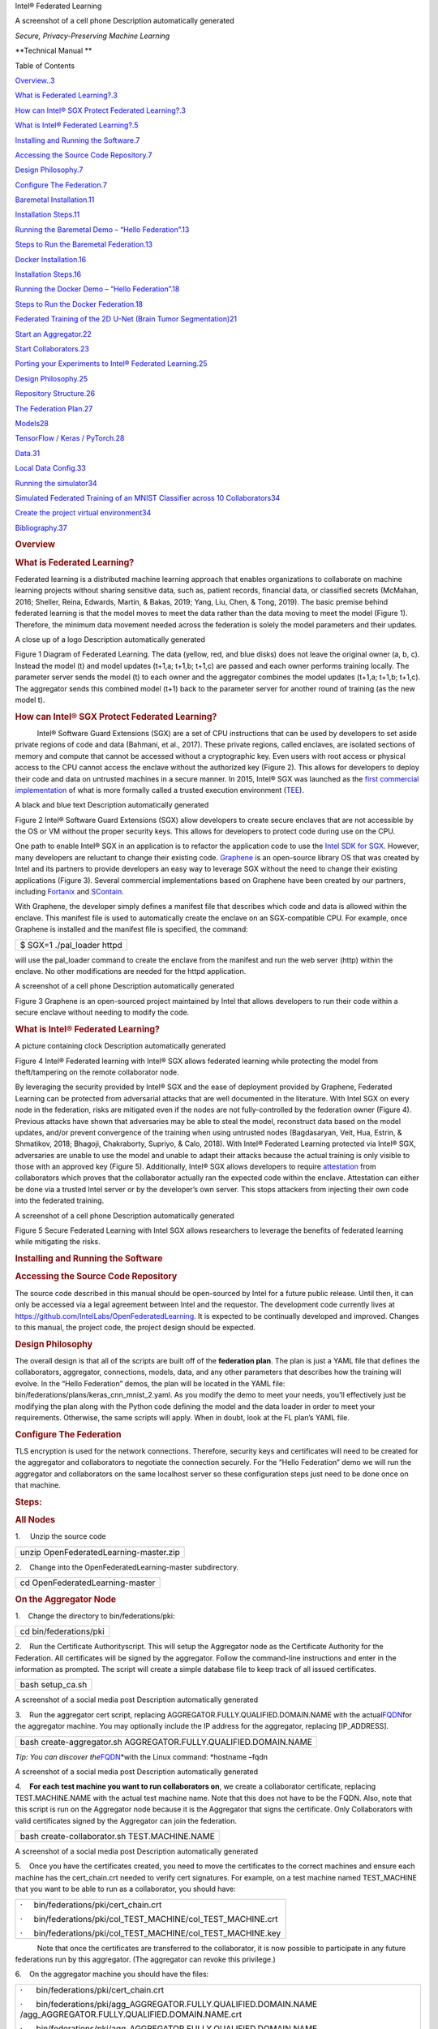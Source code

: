 .. raw:: html

   <div class="WordSection1">

 

Intel® Federated Learning

 

 

A screenshot of a cell phone Description automatically generated

*Secure, Privacy-Preserving Machine Learning*

 

 

 

 

**Technical Manual
**

 

Table of Contents

`Overview..3 <#_Toc43273078>`__

`What is Federated Learning?.3 <#_Toc43273079>`__

`How can Intel® SGX Protect Federated Learning?.3 <#_Toc43273080>`__

`What is Intel® Federated Learning?.5 <#_Toc43273081>`__

`Installing and Running the Software.7 <#_Toc43273082>`__

`Accessing the Source Code Repository.7 <#_Toc43273083>`__

`Design Philosophy.7 <#_Toc43273084>`__

`Configure The Federation.7 <#_Toc43273085>`__

`Baremetal Installation.11 <#_Toc43273086>`__

`Installation Steps.11 <#_Toc43273087>`__

`Running the Baremetal Demo – “Hello Federation”.13 <#_Toc43273088>`__

`Steps to Run the Baremetal Federation.13 <#_Toc43273089>`__

`Docker Installation.16 <#_Toc43273090>`__

`Installation Steps.16 <#_Toc43273091>`__

`Running the Docker Demo – “Hello Federation”.18 <#_Toc43273092>`__

`Steps to Run the Docker Federation.18 <#_Toc43273093>`__

`Federated Training of the 2D U-Net (Brain Tumor
Segmentation)21 <#_Toc43273094>`__

`Start an Aggregator.22 <#_Toc43273095>`__

`Start Collaborators.23 <#_Toc43273096>`__

`Porting your Experiments to Intel® Federated
Learning.25 <#_Toc43273097>`__

`Design Philosophy.25 <#_Toc43273098>`__

`Repository Structure.26 <#_Toc43273099>`__

`The Federation Plan.27 <#_Toc43273100>`__

`Models28 <#_Toc43273101>`__

`TensorFlow / Keras / PyTorch.28 <#_Toc43273102>`__

`Data.31 <#_Toc43273103>`__

`Local Data Config.33 <#_Toc43273104>`__

`Running the simulator34 <#_Toc43273105>`__

`Simulated Federated Training of an MNIST Classifier across 10
Collaborators34 <#_Toc43273106>`__

`Create the project virtual environment34 <#_Toc43273107>`__

`Bibliography.37 <#_Toc43273108>`__

 

.. rubric:: Overview
   :name: overview

 

.. rubric:: What is Federated Learning?
   :name: what-is-federated-learning

 

Federated learning is a distributed machine learning approach that
enables organizations to collaborate on machine learning projects
without sharing sensitive data, such as, patient records, financial
data, or classified secrets (McMahan, 2016; Sheller, Reina, Edwards,
Martin, & Bakas, 2019; Yang, Liu, Chen, & Tong, 2019). The basic premise
behind federated learning is that the model moves to meet the data
rather than the data moving to meet the model (Figure 1). Therefore, the
minimum data movement needed across the federation is solely the model
parameters and their updates.

 

A close up of a logo Description automatically generated

Figure 1 Diagram of Federated Learning. The data (yellow, red, and blue
disks) does not leave the original owner (a, b, c). Instead the model
(t) and model updates (t+1,a; t+1,b; t+1,c) are passed and each owner
performs training locally. The parameter server sends the model (t) to
each owner and the aggregator combines the model updates (t+1,a; t+1,b;
t+1,c). The aggregator sends this combined model (t+1) back to the
parameter server for another round of training (as the new model t).

 

.. rubric:: How can Intel® SGX Protect Federated Learning?
   :name: how-can-intel-sgx-protect-federated-learning

 

           Intel® Software Guard Extensions (SGX) are a set of CPU
instructions that can be used by developers to set aside private regions
of code and data (Bahmani, et al., 2017). These private regions, called
enclaves, are isolated sections of memory and compute that cannot be
accessed without a cryptographic key. Even users with root access or
physical access to the CPU cannot access the enclave without the
authorized key (Figure 2). This allows for developers to deploy their
code and data on untrusted machines in a secure manner. In 2015, Intel®
SGX was launched as the `first commercial
implementation <https://software.intel.com/content/www/us/en/develop/topics/software-guard-extensions/details.html>`__
of what is more formally called a trusted execution environment
(`TEE <https://en.wikipedia.org/wiki/Trusted_execution_environment>`__).

 

A black and blue text Description automatically generated

Figure 2 Intel® Software Guard Extensions (SGX) allow developers to
create secure enclaves that are not accessible by the OS or VM without
the proper security keys. This allows for developers to protect code
during use on the CPU.

 

One path to enable Intel® SGX in an application is to refactor the
application code to use the `Intel SDK for
SGX <https://software.intel.com/content/www/us/en/develop/topics/software-guard-extensions/sdk.html>`__.
However, many developers are reluctant to change their existing code.
`Graphene <https://grapheneproject.io/>`__ is an open-source library OS
that was created by Intel and its partners to provide developers an easy
way to leverage SGX without the need to change their existing
applications (Figure 3). Several commercial implementations based on
Graphene have been created by our partners, including
`Fortanix <https://fortanix.com/>`__ and
`SContain <https://scontain.com/index.html?lang=en>`__.

 

With Graphene, the developer simply defines a manifest file that
describes which code and data is allowed within the enclave. This
manifest file is used to automatically create the enclave on an
SGX-compatible CPU. For example, once Graphene is installed and the
manifest file is specified, the command:

 

+-----------------------------------------------------------------------+
| $ SGX=1 ./pal_loader httpd                                            |
+-----------------------------------------------------------------------+

 

will use the pal_loader command to create the enclave from the manifest
and run the web server (http) within the enclave. No other modifications
are needed for the httpd application.

A screenshot of a cell phone Description automatically generated

Figure 3 Graphene is an open-sourced project maintained by Intel that
allows developers to run their code within a secure enclave without
needing to modify the code.

.. rubric:: What is Intel® Federated Learning?
   :name: what-is-intel-federated-learning

 

A picture containing clock Description automatically generated

Figure 4 Intel® Federated learning with Intel® SGX allows federated
learning while protecting the model from theft/tampering on the remote
collaborator node.

By leveraging the security provided by Intel® SGX and the ease of
deployment provided by Graphene, Federated Learning can be protected
from adversarial attacks that are well documented in the literature.
With Intel SGX on every node in the federation, risks are mitigated even
if the nodes are not fully-controlled by the federation owner (Figure
4). Previous attacks have shown that adversaries may be able to steal
the model, reconstruct data based on the model updates, and/or prevent
convergence of the training when using untrusted nodes (Bagdasaryan,
Veit, Hua, Estrin, & Shmatikov, 2018; Bhagoji, Chakraborty, Supriyo, &
Calo, 2018). With Intel® Federated Learning protected via Intel® SGX,
adversaries are unable to use the model and unable to adapt their
attacks because the actual training is only visible to those with an
approved key (Figure 5). Additionally, Intel® SGX allows developers to
require
`attestation <https://software.intel.com/content/www/us/en/develop/articles/code-sample-intel-software-guard-extensions-remote-attestation-end-to-end-example.html>`__
from collaborators which proves that the collaborator actually ran the
expected code within the enclave. Attestation can either be done via a
trusted Intel server or by the developer’s own server. This stops
attackers from injecting their own code into the federated training.

 

A screenshot of a cell phone Description automatically generated

Figure 5 Secure Federated Learning with Intel SGX allows researchers to
leverage the benefits of federated learning while mitigating the risks.

 

.. rubric:: Installing and Running the Software
   :name: installing-and-running-the-software

 

.. rubric:: Accessing the Source Code Repository
   :name: accessing-the-source-code-repository

.. rubric:: 
   :name: section

 

The source code described in this manual should be open-sourced by Intel
for a future public release. Until then, it can only be accessed via a
legal agreement between Intel and the requestor. The development code
currently lives at https://github.com/IntelLabs/OpenFederatedLearning.
It is expected to be continually developed and improved. Changes to this
manual, the project code, the project design should be expected.

 

.. rubric:: Design Philosophy
   :name: design-philosophy

 

The overall design is that all of the scripts are built off of the
**federation plan**. The plan is just a YAML file that defines the
collaborators, aggregator, connections, models, data, and any other
parameters that describes how the training will evolve. In the “Hello
Federation” demos, the plan will be located in the YAML file:
bin/federations/plans/keras_cnn_mnist_2.yaml. As you modify the demo to
meet your needs, you’ll effectively just be modifying the plan along
with the Python code defining the model and the data loader in order to
meet your requirements. Otherwise, the same scripts will apply. When in
doubt, look at the FL plan’s YAML file.

 

.. rubric:: Configure The Federation
   :name: configure-the-federation

 

TLS encryption is used for the network connections. Therefore, security
keys and certificates will need to be created for the aggregator and
collaborators to negotiate the connection securely. For the “Hello
Federation” demo we will run the aggregator and collaborators on the
same localhost server so these configuration steps just need to be done
once on that machine.

 

.. rubric:: Steps:
   :name: steps

 

.. rubric:: All Nodes
   :name: all-nodes

 

1.     Unzip the source code

 

+-----------------------------------------------------------------------+
| unzip OpenFederatedLearning-master.zip                                |
+-----------------------------------------------------------------------+

 

2.    Change into the OpenFederatedLearning-master subdirectory.

 

+-----------------------------------------------------------------------+
| cd OpenFederatedLearning-master                                       |
+-----------------------------------------------------------------------+

 

.. rubric:: On the Aggregator Node
   :name: on-the-aggregator-node

 

1.    Change the directory to bin/federations/pki:

 

+-----------------------------------------------------------------------+
| cd bin/federations/pki                                                |
+-----------------------------------------------------------------------+

 

2.    Run the Certificate Authorityscript. This will setup the
Aggregator node as the Certificate Authority for the Federation. All
certificates will be signed by the aggregator. Follow the command-line
instructions and enter in the information as prompted. The script will
create a simple database file to keep track of all issued certificates.

 

+-----------------------------------------------------------------------+
| bash setup_ca.sh                                                      |
+-----------------------------------------------------------------------+

 

A screenshot of a social media post Description automatically generated

 

3.    Run the aggregator cert script, replacing
AGGREGATOR.FULLY.QUALIFIED.DOMAIN.NAME with the
actual\ `FQDN <https://en.wikipedia.org/wiki/Fully_qualified_domain_name>`__\ for
the aggregator machine. You may optionally include the IP address for
the aggregator, replacing [IP_ADDRESS].

 

+-----------------------------------------------------------------------+
| bash create-aggregator.sh AGGREGATOR.FULLY.QUALIFIED.DOMAIN.NAME      |
+-----------------------------------------------------------------------+

 

*Tip: You can discover
the*\ `FQDN <https://en.wikipedia.org/wiki/Fully_qualified_domain_name>`__\ *with
the Linux command: *\ hostname –fqdn

 

A screenshot of a social media post Description automatically generated

 

 

4.    \ **For each test machine you want to run collaborators on**\ , we
create a collaborator certificate, replacing TEST.MACHINE.NAME with the
actual test machine name. Note that this does not have to be the FQDN.
Also, note that this script is run on the Aggregator node because it is
the Aggregator that signs the certificate. Only Collaborators with valid
certificates signed by the Aggregator can join the federation.

 

+-----------------------------------------------------------------------+
| bash create-collaborator.sh TEST.MACHINE.NAME                         |
+-----------------------------------------------------------------------+

 

A screenshot of a social media post Description automatically generated

 

5.    Once you have the certificates created, you need to move the
certificates to the correct machines and ensure each machine has the
cert_chain.crt needed to verify cert signatures. For example, on a test
machine named TEST_MACHINE that you want to be able to run as a
collaborator, you should have:

 

+-----------------------------------------------------------------------+
| ·     bin/federations/pki/cert_chain.crt                              |
|                                                                       |
| ·     bin/federations/pki/col_TEST_MACHINE/col_TEST_MACHINE.crt       |
|                                                                       |
| ·     bin/federations/pki/col_TEST_MACHINE/col_TEST_MACHINE.key       |
+-----------------------------------------------------------------------+

 

           Note that once the certificates are transferred to the
collaborator, it is now possible to participate in any future
federations run by this aggregator. (The aggregator can revoke this
privilege.)

 

6.    On the aggregator machine you should have the files:

 

 

+-----------------------------------------------------------------------+
| ·      bin/federations/pki/cert_chain.crt                             |
|                                                                       |
| ·      bin/federations/pki/agg_AGGREGATOR.FULLY.QUALIFIED.DOMAIN.NAME |
| /agg_AGGREGATOR.FULLY.QUALIFIED.DOMAIN.NAME.crt                       |
|                                                                       |
| ·      bin/federations/pki/agg_AGGREGATOR.FULLY.QUALIFIED.DOMAIN.NAME |
| /agg_AGGREGATOR.FULLY.QUALIFIED.DOMAIN.NAME.key                       |
+-----------------------------------------------------------------------+

 

 

.. rubric:: Baremetal Installation
   :name: baremetal-installation

.. rubric:: 
   :name: section-1

 

Intel has tested the installation on Ubuntu 18.04 and Centos 7.6
systems. A Python 3.6 virtual environment
(`venv <https://docs.python.org/3/library/venv.html>`__) is used to
isolate the packages. The basic installation is via the Makefile
included in the root directory of the repository.

 

.. rubric:: Installation Steps
   :name: installation-steps

 

**NOTE: Steps 1-2 may have already been completed.**

 

1.    Unzip the source code

 

+-----------------------------------------------------------------------+
| unzip OpenFederatedLearning-master.zip                                |
+-----------------------------------------------------------------------+

 

2.    Change into the OpenFederatedLearning-master subdirectory.

 

+-----------------------------------------------------------------------+
| cd OpenFederatedLearning-master                                       |
+-----------------------------------------------------------------------+

 

3.    Use a text editor to open the YAML file for the federation plan.

 

+-----------------------------------------------------------------------+
| vi bin/federations/plans/keras_cnn_mnist_2.yaml                       |
+-----------------------------------------------------------------------+

 

This YAML file defines the IP addresses for the
aggregator\ `[EB1] <#_msocom_1>`__\  . It is the main file that controls
all of the execution of the federation. By default, the YAML file is
defining a federation where the aggregator runs on the localhost at port
5050(it us up to the developer to make sure that the port chosen is open
and accessible to all participants). For this demo, we’ll just focus on
running everything on the same server. You’ll need to edit the YAML file
and replace localhost with the aggregator address. Please make sure you
specify the fully-qualified domain name
(`FQDN <https://en.wikipedia.org/wiki/Fully_qualified_domain_name>`__)
address (required for security). For example:

 

A screenshot of a cell phone Description automatically generated

You can discover the FQDN by running the Linux command: hostname --fqdn

 

4.    If pyyaml is not installed, then use pip to install it:

 

+-----------------------------------------------------------------------+
| pip3 install pyyaml                                                   |
+-----------------------------------------------------------------------+

 

5.    Make sure that you followed the steps in **Configure the
Federation**\ and have copied the keys and certificates onto the
federation nodes.

 

6.    Build the virtual environment using the command:

 

+-----------------------------------------------------------------------+
| make install                                                          |
+-----------------------------------------------------------------------+

 

This should create a Python 3 virtual environment with the required
packages (e.g. TensorFlow, PyTorch, nibabel) that are used by the
aggregator and the collaborators. Note that you can add custom Python
packages by editing this section in the Makefile:

 

A screenshot of a cell phone Description automatically generated

 

| Just add your own line. For example, venv/bin/pip3 install my_package
| 

.. rubric:: Running the Baremetal Demo – “Hello Federation”
   :name: running-the-baremetal-demo-hello-federation

 

This is a quick tutorial on how to run a default federation using the
Intel® Federated Learning solution. The default federation will simply
train a TF/Keras CNN model on the MNIST dataset. We’ll define one
aggregator and two collaborator nodes. We’ve tested this tutorial on
both Ubuntu 18.04 and CentOS 7.6 Linux machines with a Python 3.6
virtual environment
(`venv <https://docs.python.org/3/library/venv.html>`__). For
demonstration purposes, we’ll run the aggregator and the 2 collaborators
on the same server; however, we point out in this tutorial how to easily
change the code to run the aggregator and collaborators on separate
nodes.

 

.. rubric:: Steps to Run the Baremetal Federation
   :name: steps-to-run-the-baremetal-federation

 

.. rubric:: On All Nodes
   :name: on-all-nodes

 

1.    Install Python 3.6 and the Python virtual environment. You can
find the instructions on the official `Python
website <https://packaging.python.org/guides/installing-using-pip-and-virtual-environments/#installing-virtualenv>`__.
You may need to log out and back in for the changes to take effect.

 

+-----------------------------------------------------------------------+
| python3 -m pip install --user virtualenv                              |
+-----------------------------------------------------------------------+

 

.. rubric:: On the Aggregator
   :name: on-the-aggregator

 

1.    Follow the Baremetal Installation steps as described previously.

 

2.    It is assumed that the federation may be fine-tuning a previously
trained model. For this reason, the pre-trained weights for the model
will be stored within protobuf files on the aggregator and passed to the
collaborators during initialization. As seen in the YAML file, the
protobuf file with the initial weights is expected to be found in the
file keras_cnn_mnist\_init.pbuf. For this example, however, we’ll just
create an initial set of random model weights and putting it into that
file by running the command:

 

+-----------------------------------------------------------------------+
| ./venv/bin/python3 ./bin/create_initial_weights_file_from_flplan.py   |
| -p keras_cnn_mnist_2.yaml -dc local_data_config.yaml                  |
+-----------------------------------------------------------------------+

 

3.    Now we’re ready to start the aggregator by running the Python
script. Note that we will need to pass in the fully-qualified domain
name (FQDN) for the aggregator node address in order to present the
correct certificate.

 

+-----------------------------------------------------------------------+
| ./venv/bin/python3 ./bin/run_aggregator_from_flplan.py -p             |
| keras_cnn_mnist_2.yaml -ccnAGGREGATOR.FULLY.QUALIFIED.DOMAIN.NAME     |
+-----------------------------------------------------------------------+

 

At this point, the aggregator is running and waiting for the
collaborators to connect. When all of the collaborators connect, the
aggregator starts training. When the last round of training is complete,
the aggregator stores the final weights in the protobuf file that was
specified in the YAML file (in this case keras_cnn_mnist\_latest.pbuf).

 

.. rubric:: On the Collaborator
   :name: on-the-collaborator

 

**NOTE: If the demo is performed using the same node for the aggregator
and the collaborators, then steps 1-5 are already completed. You may
skip directly to step 6.**

 

1.    Unzip the source code

 

+-----------------------------------------------------------------------+
| unzip OpenFederatedLearning-master.zip                                |
+-----------------------------------------------------------------------+

 

2.    Change into the OpenFederatedLearning-master subdirectory.

 

+-----------------------------------------------------------------------+
| cd OpenFederatedLearning-master                                       |
+-----------------------------------------------------------------------+

 

3.    Make sure that you followed the steps in **Configure the
Federation** and have copied the keys and certificates onto the
federation nodes.

::

    

::

   4.     Copy the plan file (keras_cnn_mnist_2.yaml) from the aggregator over to the collaborator to the plan subdirectory (bin/federations/plans)

::

    

5.    Build the virtual environment using the command:

 

+-----------------------------------------------------------------------+
| make install                                                          |
+-----------------------------------------------------------------------+

 

6.    Now run the collaborator col_1using the Python script. Again, you
will need to pass in the fully qualified domain name in order to present
the correct certificate.

 

+-----------------------------------------------------------------------+
| ./venv/bin/python3 ./bin/run_collaborator_from_flplan.py -p           |
| keras_cnn_mnist_2.yaml -col col_1                                     |
| -ccnCOLLABORATOR.FULLY.QUALIFIED.DOMAIN.NAME                          |
+-----------------------------------------------------------------------+

 

7.    Repeat this for each collaborator in the federation. Once all
collaborators have joined, the aggregator will start and you will see
log messages describing the progress of the federated training.

A screenshot of a cell phone Description automatically generated

 

.. rubric:: Docker Installation
   :name: docker-installation

We will show you how to set up Intel\ ® Federated Learning on Docker
using a simple MNIST dataset and a TensorFlow/Keras CNN model as an
example. You will note that this is literally the same code as the
Baremetal Installation, but we are simply wrapping the venv within a
Docker container.

Before we start the tutorial, please make sure you have Docker installed
and configured properly. Here is an easy test to run in order to test
some basic functionality:

+-----------------------------------------------------------------------+
| ::                                                                    |
|                                                                       |
|    $ docker run hello-world                                           |
|                                                                       |
| ::                                                                    |
|                                                                       |
|    Hello from Docker!                                                 |
|                                                                       |
| ::                                                                    |
|                                                                       |
|    This message shows that your installation appears to be working co |
| rrectly.                                                              |
|                                                                       |
| ::                                                                    |
|                                                                       |
|    ...                                                                |
|                                                                       |
| ::                                                                    |
|                                                                       |
|    ...                                                                |
|                                                                       |
| ::                                                                    |
|                                                                       |
|    ...                                                                |
+-----------------------------------------------------------------------+

::

    

.. rubric:: Installation Steps
   :name: installation-steps-1

::

    

::

   NOTE: Steps 1-2 may have already been performed.

::

    

1.    Unzip the source code

 

+-----------------------------------------------------------------------+
| unzip OpenFederatedLearning-master.zip                                |
+-----------------------------------------------------------------------+

 

2.    Change into the OpenFederatedLearning-master subdirectory.

 

+-----------------------------------------------------------------------+
| cd OpenFederatedLearning-master                                       |
+-----------------------------------------------------------------------+

 

3.    Use a text editor to open the YAML file for the federation plan.

 

+-----------------------------------------------------------------------+
| vi bin/federations/plans/keras_cnn_mnist_2.yaml                       |
+-----------------------------------------------------------------------+

 

This YAML file defines the IP addresses for the aggregator and
collaborators. It is the main file that controls all of the execution of
the federation. By default, the YAML file is defining a federation where
the aggregator runs on the localhost at port 5050 and there are two
collaborators(it us up to the developer to make sure that the port
chosen is open and accessible to all participants). For this demo, we’ll
just focus on running everything on the same server. You’ll need to edit
the YAML file and replace localhost with the aggregator address. Please
make sure you specify the fully-qualified domain name
(`FQDN <https://en.wikipedia.org/wiki/Fully_qualified_domain_name>`__)
address (required for security). For example:

 

 

 

A screenshot of a cell phone Description automatically generated

 

You can discover the FQDN by running the Linux command: hostname –fqdn

 

4.    If pyyaml is not installed, then use pip to install it:

 

+-----------------------------------------------------------------------+
| pip3 install pyyaml                                                   |
+-----------------------------------------------------------------------+

 

5.    Make sure that you followed the steps in **Configure the
Federation** and have copied the keys and certificates onto the
federation nodes.

 

6.    Build the Docker containers using the command:

 

+-----------------------------------------------------------------------+
| make build_containers model_name=keras_cnn                            |
+-----------------------------------------------------------------------+

 

           This should create the Docker containers that are used by the
aggregator and the collaborators.

+-----------------------------------------------------------------------+
| Successfully tagged tfl_agg_keras_cnn_bduser:0.1                      |
|                                                                       |
| Successfully tagged tfl_col_cpu_keras_cnn_bduser:0.1                  |
+-----------------------------------------------------------------------+

 

 

.. rubric:: Running the Docker Demo – “Hello Federation”
   :name: running-the-docker-demo-hello-federation

 

This is a quick tutorial on how to run a default federation using the
Intel® Federated Learning solution. The default federation will simply
train a TF/Keras CNN model on the MNIST dataset. We’ll define one
aggregator and two collaborator nodes. All 3 nodes will use Docker to
run their code. We’ve tested this tutorial on Ubuntu 18.04 and CentOS
7.6 Linux machines with Docker 18.06.1 and Python 3.6. For demonstration
purposes, we’ll run the aggregator and the 2 collaborators on the same
server; however, we point out in this tutorial how to easily change the
code to run the aggregator and collaborators on separate nodes.

 

.. rubric:: Steps to Run the Docker Federation
   :name: steps-to-run-the-docker-federation

 

.. rubric:: On the Aggregator
   :name: on-the-aggregator-1

 

1.    Follow the Docker Installation steps as described previously.

2.    Run the Docker container for the aggregator:

 

+-----------------------------------------------------------------------+
| ::                                                                    |
|                                                                       |
|    make run_agg_container model_name=keras_cnn                        |
+-----------------------------------------------------------------------+

 

When the Docker container for the aggregator begins you’ll see the
prompt above. This means you are within the running Docker container.
You can always exit back to the original Linux shell by typing \`exit\`.

 

3.    It is assumed that the federation may be fine-tuning a previously
trained model. For this reason, the pre-trained weights for the model
will be stored within protobuf files on the aggregator and passed to the
collaborators during initialization. As seen in the YAML file, the
protobuf file with the initial weights is expected to be found in the
file keras_cnn_mnist\_init.pbuf. For this example, however, we’ll just
create an initial set of random model weights and putting it into that
file by running the command:

 

+-----------------------------------------------------------------------+
| ./create_initial_weights_file_from_flplan.py -p                       |
| keras_cnn_mnist_2.yaml -dc docker_data_config.yaml                    |
+-----------------------------------------------------------------------+

 

4.    Now we’re ready to start the aggregator by running the Python
script:

 

+-----------------------------------------------------------------------+
| python3 run_aggregator_from_flplan.py -p keras_cnn_mnist_2.yaml -ccn  |
| AGGREGATOR.FULLY.QUALIFIED.DOMAIN.NAME                                |
+-----------------------------------------------------------------------+

 

Notice we have to pass the fully qualified domain name (FQDN) so that
the correct certificate can be presented. At this point, the aggregator
is running and waiting for the collaborators to connect. When all of the
collaborators connect, the aggregator starts training. When the last
round of training is complete, the aggregator stores the final weights
in the protobuf file that was specified in the YAML file (in this case
keras_cnn_mnist\_latest.pbuf).

 

.. rubric:: On the Collaborators
   :name: on-the-collaborators

 

**NOTE: If the demo is performed using the same node for the aggregator
and the collaborators, then steps 1-5 are already completed. You may
skip directly to step 6.**

 

1.    Unzip the source code

 

+-----------------------------------------------------------------------+
| unzip OpenFederatedLearning-master.zip                                |
+-----------------------------------------------------------------------+

 

2.    Change into the OpenFederatedLearning-master subdirectory.

 

+-----------------------------------------------------------------------+
| cd OpenFederatedLearning-master                                       |
+-----------------------------------------------------------------------+

 

3.    Make sure that you followed the steps in **Configure the
Federation** and have copied the keys and certificates onto the
federation nodes.

::

    

::

   4.     Copy the plan file (keras_cnn_mnist_2.yaml) from the aggregator over to the collaborator to the plan subdirectory (bin/federations/plans)

::

    

::

   5.     Either transfer the Docker image over from the aggregator or build the Docker container using the command:

 

+-----------------------------------------------------------------------+
| make build_containers model_name=keras_cnn                            |
+-----------------------------------------------------------------------+

 

6.    Now run the Docker on the collaborator. For collaborator #1, run
this command:

::

    

+-----------------------------------------------------------------------+
| ::                                                                    |
|                                                                       |
|    make run_col_container model_name=keras_cnn col_name=col_1         |
+-----------------------------------------------------------------------+

 

7.    Now run the collaborator Python script to start the collaborator.
Notice that you’ll need to specify the fully qualified domain name
(FQDN) for the collaborator node to present the correct certificate.

 

+-----------------------------------------------------------------------+
| ::                                                                    |
|                                                                       |
|    python3 run_collaborator_from_flplan.py -p keras_cnn_mnist_2.yaml  |
| -col col_1 -dc docker_data_config.yaml -ccn COLLABORATOR.FULLY.QUALIF |
| IED.DOMAIN.NAME                                                       |
+-----------------------------------------------------------------------+

 

8.    Repeat this for each collaborator in the federation. Once all
collaborators have joined, the aggregator will start and you will see
log messages describing the progress of the federated training.

 

 

.. rubric:: Federated Training of the 2D U-Net (Brain Tumor
   Segmentation)
   :name: federated-training-of-the-2d-u-net-brain-tumor-segmentation

This tutorial assumes that you've run the previous MNIST demos. We’ll
provide fewer details about the installation and highlight the specific
differences needed for training a 2D U-Net. We also assume that you’ve
downloaded the Brain Tumor Segmentation
(\ `BraTS <http://braintumorsegmentation.org/>`__\ ) dataset and have
the data accessible to the training nodes.

1.    In the “Hello Federation” demo the MNIST data was downloaded
during runtime from an online repository. However, in this example we
are allocating data directly. To make this work, we create a <Brats
Symlinks Dir>, which is has directories of symlinks to the data for each
institution number. Setting this up is out-of-scope for this code at the
moment, so we leave this to the reader. In the end, our directory looks
like below. Note that "0-9" allows us to do data-sharing training (i.e.
as if the data were centrally-pooled rather than federated at different
collaborator sites).

+-----------------------------------------------------------------------+
| ::                                                                    |
|                                                                       |
|    $ ll <Brats Symlinks Dir>                                          |
|                                                                       |
| ::                                                                    |
|                                                                       |
|                                                                       |
|                                                                       |
| ::                                                                    |
|                                                                       |
|    ...                                                                |
|                                                                       |
| ::                                                                    |
|                                                                       |
|      drwxr-xr-x  90 <user> <group> 4.0K Nov 25 22:14 0                |
|                                                                       |
| ::                                                                    |
|                                                                       |
|      drwxr-xr-x 212 <user> <group>  12K Nov  2 16:38 0-9              |
|                                                                       |
| ::                                                                    |
|                                                                       |
|      drwxr-xr-x  24 <user> <group> 4.0K Nov 25 22:14 1                |
|                                                                       |
| ::                                                                    |
|                                                                       |
|      drwxr-xr-x  36 <user> <group> 4.0K Nov 25 22:14 2                |
|                                                                       |
| ::                                                                    |
|                                                                       |
|      drwxr-xr-x  14 <user> <group> 4.0K Nov 25 22:14 3                |
|                                                                       |
| ::                                                                    |
|                                                                       |
|      drwxr-xr-x  10 <user> <group> 4.0K Nov 25 22:14 4                |
|                                                                       |
| ::                                                                    |
|                                                                       |
|      drwxr-xr-x   6 <user> <group> 4.0K Nov 25 22:14 5                |
|                                                                       |
| ::                                                                    |
|                                                                       |
|      drwxr-xr-x  10 <user> <group> 4.0K Nov 25 22:14 6                |
|                                                                       |
| ::                                                                    |
|                                                                       |
|      drwxr-xr-x  16 <user> <group> 4.0K Nov 25 22:14 7                |
|                                                                       |
| ::                                                                    |
|                                                                       |
|      drwxr-xr-x  17 <user> <group> 4.0K Nov 25 22:14 8                |
|                                                                       |
| ::                                                                    |
|                                                                       |
|      drwxr-xr-x   7 <user> <group> 4.0K Nov 25 22:14 9                |
|                                                                       |
| ::                                                                    |
|                                                                       |
|    ...                                                                |
+-----------------------------------------------------------------------+

2.    For this demo, we’ll again consider only 2 collaborators.Recall
that the design philosophy states that everything gets specified in the
federation plan. For the BraTS demo, the FL plan is called
bin/federations/plans/brats17_insts2_3.yaml. Edit that to file specify
the correct addresses for your machines.

+-----------------------------------------------------------------------+
| ::                                                                    |
|                                                                       |
|    $ vi bin/federations/plans/tf_2dunet_brats_insts2_3.yaml           |
+-----------------------------------------------------------------------+

Find thekeys for the address ("agg_addr") and port ("agg_port") and
replace them with your values.

+-----------------------------------------------------------------------+
| ::                                                                    |
|                                                                       |
|    federation:                                                        |
|                                                                       |
| ::                                                                    |
|                                                                       |
|      fed_id: &fed_id 'fed_0'                                          |
|                                                                       |
| ::                                                                    |
|                                                                       |
|      opt_treatment: &opt_treatment 'AGG'                              |
|                                                                       |
| ::                                                                    |
|                                                                       |
|      polling_interval: &polling_interval 4                            |
|                                                                       |
| ::                                                                    |
|                                                                       |
|      rounds_to_train: &rounds_to_train 50                             |
|                                                                       |
| ::                                                                    |
|                                                                       |
|      agg_id: &agg_id 'agg_0'                                          |
|                                                                       |
| ::                                                                    |
|                                                                       |
|      agg_addr: &agg_addr "agg.domain.com"   # CHANGE THIS STRING      |
|                                                                       |
| ::                                                                    |
|                                                                       |
|      agg_port: &agg_port <some_port>        # CHANGE THIS INT         |
+-----------------------------------------------------------------------+

::

    

3.    Edit the docker data config file to refer to the correct username
(the name of the account you are using.
Openbin/federations/docker_data_config.yamland replace the username with
your username.

+-----------------------------------------------------------------------+
| ::                                                                    |
|                                                                       |
|    $ vi bin/federations/docker_data_config.yaml                       |
|                                                                       |
| collaborators:                                                        |
|                                                                       |
| col_one_big:                                                          |
|                                                                       |
| brats: &brats_data_path '/home/<USERNAME>/tfl/datasets/brats' #       |
| replace with your username                                            |
|                                                                       |
| col_0:                                                                |
|                                                                       |
| brats:\ `\* <#id5>`__\ brats_data_path mnist_shard: 0                 |
|                                                                       |
| col_1:                                                                |
|                                                                       |
| brats:\ `\* <#id7>`__\ brats_data_path mnist_shard: 1                 |
|                                                                       |
| ...                                                                   |
+-----------------------------------------------------------------------+

 

.. rubric:: Start an Aggregator
   :name: start-an-aggregator

1.    Build the docker images "tfl_agg_<model_name>_<username>:0.1" and
"tfl_col_<model_name>_<username>:0.1" using project folder Makefile
targets. This uses the project folder "Dockerfile". We only build them
once, unless we changeDockerfile. We pass along the proxy configuration
from the host machine to the docker container, so that your container
would be able to access the Internet from typical corporate networks. We
also create a container user with the same UID so that it is easier to
access the mapped local volume from the docker container. Note that we
include the username to avoid development-time collisions on shared
development servers. We build the collaborator Docker image upon the
aggregator image, adding necessary dependencies such as the mainstream
deep learning frameworks. You may
modify./models/<model_name>/Dockerfileto install the needed packages.

+-----------------------------------------------------------------------+
| ::                                                                    |
|                                                                       |
|    $ make build_containers model_name=tf_2dunet                       |
+-----------------------------------------------------------------------+

2.    Run the aggregator container (entering a bash shell inside the
container), again using the Makefile. Note that we map the local
volumes./bin/federationsto the container.

+-----------------------------------------------------------------------+
| ::                                                                    |
|                                                                       |
|    $ make run_agg_container model_name=tf_2dunet dataset=brats        |
+-----------------------------------------------------------------------+

 

 

3.    In the aggregator container shell, build the initial weights files
providing the global model initialization that will be sent from the
aggregator out to all collaborators.

+-----------------------------------------------------------------------+
| ::                                                                    |
|                                                                       |
|    $ ./create_initial_weights_file_from_flplan.py -p tf_2dunet_brats_ |
| insts2_3.yaml -dc docker_data_config.yaml                             |
+-----------------------------------------------------------------------+

4.    In the aggregator container shell, run the aggregator, using a
shell script provided in the project.

+-----------------------------------------------------------------------+
| ::                                                                    |
|                                                                       |
|    $ ./run_brats_aggregator.sh                                        |
|                                                                       |
| ::                                                                    |
|                                                                       |
|    Loaded logging configuration: logging.yaml                         |
|                                                                       |
| ::                                                                    |
|                                                                       |
|    2020-01-15 23:17:18,143 - tfedlrn.aggregator.aggregatorgrpcserver  |
| - DEBUG - Starting aggregator.                                        |
+-----------------------------------------------------------------------+

::

    

::

    

.. rubric:: Start Collaborators
   :name: start-collaborators

Note: the collaborator machines can be the same as the aggregator
machine.

1. (**On each collaborator machine**) Enter the project folder and build
   the containers as above.

+-----------------------------------------------------------------------+
| ::                                                                    |
|                                                                       |
|    $ make build_containers model_name=tf_2dunet                       |
+-----------------------------------------------------------------------+

::

    

2.    (On the first collaborator machine) Run the first collaborator
container. Note we are using collaborators 2 and 3.

+-----------------------------------------------------------------------+
| ::                                                                    |
|                                                                       |
|    $ make run_col_container model_name=tf_2dunet dataset=brats col_na |
| me=2                                                                  |
+-----------------------------------------------------------------------+

::

    

3.    In this first collaborator shell, run the collaborator using the
provided shell script.

+-----------------------------------------------------------------------+
| ::                                                                    |
|                                                                       |
|    $ ./run_brats_collaborator.sh 2                                    |
+-----------------------------------------------------------------------+

::

    

4.    (On the second collaborator machine, which could be a second
terminal on the first machine) Run the second collaborator container
(entering a bash shell inside the container).

+-----------------------------------------------------------------------+
| ::                                                                    |
|                                                                       |
|    $ make run_col_container model_name=tf_2dunet dataset=brats col_na |
| me=col_3                                                              |
|                                                                       |
| ::                                                                    |
|                                                                       |
|    docker run \                                                       |
|                                                                       |
| ::                                                                    |
|                                                                       |
|    ...                                                                |
|                                                                       |
| ::                                                                    |
|                                                                       |
|    bash                                                               |
+-----------------------------------------------------------------------+

::

    

5.    In the second collaborator container shell, run the second
collaborator.

+-----------------------------------------------------------------------+
| ::                                                                    |
|                                                                       |
|    $ ./run_brats_collaborator.sh 3                                    |
|                                                                       |
| ::                                                                    |
|                                                                       |
|                                                                       |
|                                                                       |
| ::                                                                    |
|                                                                       |
|    ...                                                                |
|                                                                       |
| ::                                                                    |
|                                                                       |
|    ...                                                                |
|                                                                       |
| ::                                                                    |
|                                                                       |
|    ...                                                                |
|                                                                       |
| ::                                                                    |
|                                                                       |
|                                                                       |
+-----------------------------------------------------------------------+

 

 

.. rubric:: Porting your Experiments to Intel® Federated Learning
   :name: porting-your-experiments-to-intel-federated-learning

 

.. rubric:: Design Philosophy
   :name: design-philosophy-1

 

Intel® Federated Learning is completely agnostic to deep learning
frameworks. The code works equally-well with TensorFlow, PyTorch, or
other frameworks because the code only actually passes the model and
optimizerweight values around the network. The graph and framework code
is never passed.

A close up of a device Description automatically generated

Figure 5 The code remains framework agnostic because it only passes
protobufs across the federation.

 

To accomplish this, we’ll define methodsforeach model’s Python class, to
define how to take the weights from the computational graph and
convertthe set of weights into anumpy array valued dictionary(and
vise-versa).As we demonstrate in our example model code,these methods
can be inherited from framework specific model classesto avoid
duplicationfor each model utilizing the same ML framework.The
collaborator object classes in our code(who have the model class as an
attribute)take care of further converting these arrays toa generic,
protobuf object (and vice versa, Figure 5). Once these methods of
themodel classes are defined, the collaborators know how to take their
framework-specific model, convert the weights to the generic protobuf,
transfer the protobuf to the aggregator, receive the consensus protobuf
results back from the aggregator, and finally load new weights into the
local model. Figure 6 shows howthe existingKeras model class examplecode
takesa dictionary ofnumpyweights (tensor_dict) and writesthe weights
into themodelcompute graph. The tensor_dict containsthe names and values
of the model and optimizerweights. The methods set_tensor_dict and
get_tensor_dict are used to pass tensors to and from the model’s compute
graph. These methods have been pre-defined for TensorFlow, Keras, and
PyTorch. Support for new frameworks can be created similarly, and
theIntel® Federated Learning code enables conversion of these
dictionaries to and from protobuf independent of framework. The
Federation Plan’s YAML file defines the protobuf filenames for the
initial, latest, and best models (e.g. keras_cnn_mnist\_best.pbuf).

 

A screenshot of a social media post Description automatically generated

Figure 6 Method defined to write the values of a dictionary of model and
optimizer weights into the compute graph of a Keras model.. Similar
methodsexist for TensorFlow and PyTorch. An analogous method exists to
read the weights off of the graph and createthe tensor_dict of weight
names to numpy array values.

.. rubric:: Repository Structure
   :name: repository-structure

 

|Text Box: Figure 7 Intel® Federated Learning repository
structure.|\ |Text Box: ── bin │ ├── federations │ │ ├── plans │ │ └──
weights ├── data │ ├── dummy │ ├── pytorch │ └── tensorflow ├── docs ├──
models │ ├── dummy │ ├── pytorch │ │ ├── pt_2dunet │ │ ├── pt_cnn │ │
└── pt_resnet │ └── tensorflow │ ├── keras_cnn │ ├── keras_resnet │ └──
tf_2dunet ├── tests └── tfedlrn|\ Figure 7 shows that the Intel®
Federated Learning code repository is divided into 4 major sections:
bin,data,models,andtfedlrn. 

 

The tfedlrn subdirectory contains the code that orchestrates the
aggregator and collaborator nodes. It is not anticipated that the
developer will need to modify this code unless the aggregation algorithm
or communication protocols need to be modified.

 

In the previous “Hello Federation” demos, we showed how the plans and
weights files contained within the bin/federations subdirectory were
used to describe the federation architecture. Specifically, the
federation plan is a YAML file located in the bin/federations/plans
subdirectory.

 

 

 

 

 

 

.. rubric:: The Federation Plan
   :name: the-federation-plan

|Text Box: Figure 8 The YAML file of an example Federation
Plan.|\ |image3|

Figure 8 shows the Federation Plan from the “Hello Federation” demo. The
first section of the YAML file (federation, line 37) defines the
federation label (line 38), number of training rounds (line 41), the
aggregator’s fully defined domain name
(`FQDN <https://en.wikipedia.org/wiki/Fully_qualified_domain_name>`__)
address and port (lines 43-44). As noted in the documentation for these
demos, this FQDN should exactly match the security certificate (cf.
section **Configuring the Federation**). Beginning on line 45, the
collaborator names should be specified. Note that like the federation
and aggregator names (lines 38 and 42), these may be any label chosen by
the developer. Lines 48-50 define the filenames for the initial, latest,
and best model protobuf files. Finally, beginning at line 57, the
developer can describe the network addresses of the approved
collaboratorsfor testing on this specific federation (aka the
whitelist). Note that these addresses must exactly match the common name
provided in thesecurity certificates that were generated forthese
collaborators (cf. section **Configuring the Federation**). By
specifically whitelisting collaborators, the Federation can include
collaborators within some federations, but easily exclude them from
other federations. This granularity of access is important for securing
access to the
federation.\ `[EB2] <#_msocom_2>`__\ \  \ `[RGA3] <#_msocom_3>`__\ \ \  
Lines 64-65 provide switches to disable secure connections and client
authentication. These should only be changed when debugging network
connections (and only then with extreme caution as they eliminate any
security in the networking).

 

|Text Box: Figure 9 The Model and Data class sections of the FL
Plan.|\ |A close up of text on a black background Description
automatically generated|\ The remaining two subdirectories—models and
data—are the most important parts of the repository to the individual
developer. These two subdirectories contain the Python scripts that
define the modeland datapre-processing/loading (in whatever deep
learning framework is desired). The Federation Plan (Figure 9) has
sections to define which specific Python Model and Data classto use for
thefederation. Note that a subset ofuser-defined classparameters (e.g.
nb_collaborators, batch_size) may be defined here and will be passed to
the class constructors at runtime (in addition to other parameters- for
example the data_paththat is brought in from the local data config)via
\**kwargs parameters in the class initializer.

 

.. rubric:: Models
   :name: models

 

           Because the code is agnostic to the framework, the developer
needs to define what to do when the federation starts training. At the
collaborator nodes, the training is expected to be using a deep learning
framework to train
locally.\ `[EB4] <#_msocom_4>`__\ \  \ `[RGA5] <#_msocom_5>`__\ \ \  The
FLModel class defines the interface between the modelobject and the rest
of the code via thecollaborator object(Figure 10). This parent class is
ultimately inherited by all models.

 

A screenshot of a cell phone Description automatically generated

Figure 10 The pre-defined class FLModel.

           Figure 11 shows an example DummyModel class that inherits the
FLModel parent. This class simply waits for a random number of seconds
when the train\_batches method is called and then returns a random value
for the loss metric. Similar code is used for the validate method. This
Dummy class is useful for sanity-checking the FL pipeline without having
to define a model or dataset.

 

Figure 11 A Dummy Model class. This inherits the FLModel class, but the
train\_batches method simply waits a random number of seconds and then
returns a random loss value.

.. rubric:: TensorFlow / Keras / PyTorch
   :name: tensorflow-keras-pytorch

 

           There are pre-defined model classes for TensorFlow, Keras,
and PyTorch in the repository under the models subdirectory. Note that
commonly-used, framework-specific methods, such as,
train_batches,validate,get_tensor_dict,
set\_tensor_dict,reset_opt_vars,andinitialize_globals methods are
already definedin framework dependent base classes(or examples
provided)forallofthese frameworks. The only attributes that remainto be
developedwhen inheriting from theseclasses arethose providing specific
model architecture(self.model) andthe data objectforservingup batchesfor
trainingand validation.

For example, Figure 12 shows the class that should be inherited by all
models using the Keras DL framework. The developer onlyneeds toinherit
fromKerasFLModel, andoverride theself.model attribute, replacing with a
specifickeras.Modelobject that defines their specific model
topology(line 21).

 

 

Figure 12 The base class for all Keras Models. New Keras models can be
created by inheriting the KerasFLModel class and overriding the
self.model instantiation with the custom Keras model.

In most cases, all other framework-specific methods should be correctly
defined. For example, Figure 13 demonstrates that the train\_batches
method for Keras simply calls the Keras fit method for a single epoch
and returns the loss value as a float.

 

Figure 13 The pre-defined train_epoch method for Keras models.

 

           The FL Plan defines where to find the model-specific code for
the federation. In Figure 9, the FL plan specifies that the model
definition exists in the subdirectory models/tensorflow/keras_cnn and
the class name is KerasCNN. Additional parameters to the Model class are
passed at runtime via the \**kwargsparameter. Figure 14 shows the code
for the custom KerasCNN Model class. This class inherits the parent
class KerasFLModel(line 13) and defines theself.modelobject using the
custom code in the methodbuild_model(line 20). Other than the initial
model definition, all other methods are pre-defined by the parent class.
Similar Keras models can be created by inheriting theKerasFLModelclass
and defining the model topology using the Keras Model API.

.. rubric:: 
   :name: section-2

 

A screenshot of a cell phone Description automatically generated

Figure 14 A user-defined Keras model. Note that the only change the
developer needs to make is to define the Keras model. All other methods
are pre-defined and inherited from the KerasFLModel parent class.

.. rubric:: 
   :name: section-3

 

           Similar templates and demos exist for PyTorch and generic
(i.e. non-Keras API) TensorFlow code. Figure 15 shows the pre-defined
code for the PyTorch train\_batches method. For these frameworks, some
customization of the train_epoch method may be needed because PyTorch
(and generic TensorFlow) are not as rigidly templated as the Keras API.
Nevertheless, all FLModel methods assume that train_epoch will perform
one epochs of training and return the value of the loss for the model.

 

 

Figure 15 A PyTorch method for train\_batches from the pt_cnn.py custom
model class.

 

.. rubric:: Data
   :name: data

 

|Text Box: Figure 16 The FLData class.|\ |A screen shot of a computer
Description automatically generated|\ The Data subdirectory defines the
Python classes for loading the data and serving it to the model (Figure
16). The primary methods for this class are get_train_loader and
get_val_loader. These Python methods should be modified by the developer
to define data loaderobjects that can be used as iterators to serve up
batches of data to the model for training and validation.

 

           Figure 9 shows the Data definitions within the FL Plan for
the “Hello Federation” demo. The **Data** object within the YAML file
defines the path to the Python class code (*code.path*), the class name
to use for the data loader (*class_name*), and some user-defined
parameters such as the number of collaborators (*nb_collaborators*) and
batch size (*batch_size*). Number of collaborators is used in this case
sincetheMNIST datasetis downloadedandsharded (partitioned)according to
how many collaborators there are. The specific shard number to be used
for each collaborator is looked up(using the collaborator name)in the
localdata config and passedto the data object constructorat runtime.

 

A screenshot of a cell phone Description automatically generated

Figure 17 The custom Data class used for the "Hello Federation" demo.

           Figure 17 shows the custom data loader defined by the Data
class for the “Hello Federation” demo. It simply loads the particular
partition of MNIST,and splits it into a training and validation set
topopulatethe in-memory variables self.X_train, self.y_train,
self.X_val, and self.y_val. Out-of-memory data loaders (e.g.
`tf.data <https://www.tensorflow.org/guide/data>`__,
`torch.utils.data <https://pytorch.org/docs/stable/data.html>`__) may be
used but are not currently implemented in the code and are out of the
scope for this manual. Nevertheless, any Python method that returns
NumPyarrayproducing data loaders is allowed.

 

| `[EB6] <#_msocom_6>`__\ \  \ `[RGA7] <#_msocom_7>`__\ \ \  
| 

.. rubric:: Local Data Config
   :name: local-data-config

 

Like the model code, thecode for thedata objectmay be shared among many
collaborators in a federation.Wethereforeallowthedata file locationsto
be independent of the data object code, instead passing this
informationto the data object constructor at runtime. In order to do
this,we utilize a local data configuration file. ThisYAMLfile(see Figure
18 for an example)is located in the bin/federations directory, andis
used byexecutables tolook up the data path(or other relevant
information)for a particular collaboratorand data type. At present there
is only one top level key, “collaborators”, for this file.In deployment
we expect that possibly each collaborator will only have their own
collaborator name populatedin their file, but for experimentation we
have many(simulated)collaborators listed.For each collaborator name
listed under this key, there are multiple dataset names as keys, the
value for whichisa datapath (or other information)to be usedfor that
dataset.Forlarge unpartitionedpublic datasets used for experimentation,
itmay make sense to hard code the locationof the datain the data
object,in which case the value under a specific data name can be used
tocommunicate the shard number being used for that collaborator. This is
what we do for MNIST and CIFAR10 in our example code.

 

Figure 18 The local data configuration YAML file containing information
needed when looking up data for a particular collaborator.

 

.. rubric:: Running the simulator
   :name: running-the-simulator

The Federated Learning simulator allows data scientists to test models
and federation plans without having to run them across the network. In
the simulator, the aggregator and all of the collaborators are located
on the same node. This allows for basic experiments with respect to the
learning rate, number of rounds, model topology, and other
hyperparameters before deloying the full federated learning plan.

Note that much of the code used for simulation (ex. collaborator and
aggregator objects) is the same as for the multiprocess solution with
gRPC. Since the collaborator calls aggregator object methods via the
gRPC channel object, simulation is performed by simply replacing the
channel object provided to each collaborator with the aggregator object.

A picture containing screenshot Description automatically generated

.. rubric:: 
   :name: section-4

 

.. rubric:: Simulated Federated Training of an MNIST Classifier across
   10 Collaborators
   :name: simulated-federated-training-of-an-mnist-classifier-across-10-collaborators

 

The plan we will use for this tutorial iskeras_cnn_mnist_10.yaml.

 

.. rubric:: Create the project virtual environment
   :name: create-the-project-virtual-environment

 

::

   NOTE: Steps 1-2 may have already been performed.

1. To prepare, make sure you have python 3.6 (or higher) with virtualenv
   installed.

::

    

2.    Unzip the source code

 

+-----------------------------------------------------------------------+
| unzip OpenFederatedLearning-master.zip                                |
+-----------------------------------------------------------------------+

 

3.    Change into the OpenFederatedLearning-master subdirectory.

 

+-----------------------------------------------------------------------+
| cd OpenFederatedLearning-master                                       |
+-----------------------------------------------------------------------+

4.    Create the virtual environment, and change to the bin directory.

+-----------------------------------------------------------------------+
| ::                                                                    |
|                                                                       |
|    $ make clean                                                       |
|                                                                       |
| ::                                                                    |
|                                                                       |
|    $ make install                                                     |
|                                                                       |
| ::                                                                    |
|                                                                       |
|    $ cd bin                                                           |
+-----------------------------------------------------------------------+

::

    

5.    Create the initial weights file for the model to be trained.

+-----------------------------------------------------------------------+
| ::                                                                    |
|                                                                       |
|    $ ../venv/bin/python create_initial_weights_file_from_flplan.py -p |
|  keras_cnn_mnist_10.yaml                                              |
+-----------------------------------------------------------------------+

::

    

4. Start the simulation.

+-----------------------------------------------------------------------+
| ::                                                                    |
|                                                                       |
|    $ ../venv/bin/python run_simulation_from_flplan.py -p keras_cnn_mn |
| ist_10.yaml                                                           |
+-----------------------------------------------------------------------+

::

    

5. You'll find the output from the aggregator in
   bin/logs/aggregator.log. Grep this file to see results (one example
   below). You can check the progress as the simulation runs, if
   desired.

+-----------------------------------------------------------------------+
| ::                                                                    |
|                                                                       |
|    $ grep -A 2 "round results" logs/aggregator.log                    |
|                                                                       |
| ::                                                                    |
|                                                                       |
|      2020-03-30 13:45:33,404 - tfedlrn.aggregator.aggregator - INFO - |
|  round results for model id/version KerasCNN/1                        |
|                                                                       |
| ::                                                                    |
|                                                                       |
|      2020-03-30 13:45:33,404 - tfedlrn.aggregator.aggregator - INFO - |
|         validation: 0.4465000107884407                                |
|                                                                       |
| ::                                                                    |
|                                                                       |
|      2020-03-30 13:45:33,404 - tfedlrn.aggregator.aggregator - INFO - |
|         loss: 1.0632034242153168                                      |
|                                                                       |
| ::                                                                    |
|                                                                       |
|      --                                                               |
|                                                                       |
| ::                                                                    |
|                                                                       |
|      2020-03-30 13:45:35,127 - tfedlrn.aggregator.aggregator - INFO - |
|  round results for model id/version KerasCNN/2                        |
|                                                                       |
| ::                                                                    |
|                                                                       |
|      2020-03-30 13:45:35,127 - tfedlrn.aggregator.aggregator - INFO - |
|         validation: 0.8630000054836273                                |
|                                                                       |
| ::                                                                    |
|                                                                       |
|      2020-03-30 13:45:35,127 - tfedlrn.aggregator.aggregator - INFO - |
|         loss: 0.41314733028411865                                     |
|                                                                       |
| ::                                                                    |
|                                                                       |
|      --                                                               |
+-----------------------------------------------------------------------+

Note thataggregator.log is always appended to, so will include results
from previous runs.

6. Edit the plan to train for more rounds, etc.

 

 

 

.. rubric:: Bibliography
   :name: bibliography

 

Bagdasaryan, E., Veit, A., Hua, Y., Estrin, D., & Shmatikov, V. (2018).
How To Backdoor Federated Learning. arXiv,
https://arxiv.org/abs/1807.00459.

Bahmani, R., Barbosa, M., Brasser, F., Portela, B., Sadeghi, A.-R.,
Scerri, G., & Warinschi, B. (2017). Secure multiparty computation from
SGX. https://hal.archives-ouvertes.fr/hal-01898742/file/2016-1057.pdf.

Bhagoji, A. N., Chakraborty, Supriyo, M. P., & Calo, S. (2018).
Analyzing Federated Learning through an Adversarial Lens. arXiv,
https://arxiv.org/abs/1811.12470.

Bonawitz, K., Eichner, H., Grieskamp, W., Huba, D., Ingerman, A.,
Ivanov, V., . . . Van Overveldt, T. (2019). Towards federated learning
at scale: System design.

McMahan, H. B. (2016). Communication-efficient learning of deep networks
from decentralized data.

Sheller, M., Reina, G. A., Edwards, B., Martin, J., & Bakas, S. (2019).
Multi-institutional Deep Learning Modeling Without Sharing Patient Data:
A Feasibility Study on Brain Tumor Segmentation. Lecture Notes in
Computer Science.

Yang, Q., Liu, Y., Chen, T., & Tong, Y. (2019). Federated Machine
Learning: Concept and Applications. ACM Transactions on Intelligent
Systems and Technology.

 

 

.. raw:: html

   </div>

.. raw:: html

   <div style="mso-element:comment-list">

--------------

.. raw:: html

   <div style="mso-element:comment">

.. raw:: html

   <div id="_com_1" class="msocomtxt" language="JavaScript"
   onmouseover="msoCommentShow('_anchor_1','_com_1')"
   onmouseout="msoCommentHide('_com_1')">

collaborators poll the aggregator, but not vise-versa. Location of the
collaborators is never needed. \ `[EB1] <#_msoanchor_1>`__

.. raw:: html

   </div>

.. raw:: html

   </div>

.. raw:: html

   <div style="mso-element:comment">

.. raw:: html

   <div id="_com_2" class="msocomtxt" language="JavaScript"
   onmouseover="msoCommentShow('_anchor_2','_com_2')"
   onmouseout="msoCommentHide('_com_2')">

This makes it sound to me like whitelisting is a feature that is
relevant outside of development, when we want to make it clear it is for
testing only. \ `[EB2] <#_msoanchor_2>`__

.. raw:: html

   </div>

.. raw:: html

   </div>

.. raw:: html

   <div style="mso-element:comment">

.. raw:: html

   <div id="_com_3" class="msocomtxt" language="JavaScript"
   onmouseover="msoCommentShow('_anchor_3','_com_3')"
   onmouseout="msoCommentHide('_com_3')">

 \ \ \ `[RGA3] <#_msoanchor_3>`__\ Ok. I think I probably need to talk
about this, then. I thought whitelisting was always needed.

.. raw:: html

   </div>

.. raw:: html

   </div>

.. raw:: html

   <div style="mso-element:comment">

.. raw:: html

   <div id="_com_4" class="msocomtxt" language="JavaScript"
   onmouseover="msoCommentShow('_anchor_4','_com_4')"
   onmouseout="msoCommentHide('_com_4')">

Not sure what the focus should be now, but just wanted to comment
that: \ `[EB4] <#_msoanchor_4>`__

1) Local training does not need to be deep learning, any model training
based on batched gradient descent (including SVM for example) could plug
into our tfedlrn code.

2) In the future the model library code may be distributed by a
governing entity (or pulled from a common source).

.. raw:: html

   </div>

.. raw:: html

   </div>

.. raw:: html

   <div style="mso-element:comment">

.. raw:: html

   <div id="_com_5" class="msocomtxt" language="JavaScript"
   onmouseover="msoCommentShow('_anchor_5','_com_5')"
   onmouseout="msoCommentHide('_com_5')">

 \ \ \ `[RGA5] <#_msoanchor_5>`__\ True. I think we can expand this in
the future to talk about other ML methods.

.. raw:: html

   </div>

.. raw:: html

   </div>

.. raw:: html

   <div style="mso-element:comment">

.. raw:: html

   <div id="_com_6" class="msocomtxt" language="JavaScript"
   onmouseover="msoCommentShow('_anchor_6','_com_6')"
   onmouseout="msoCommentHide('_com_6')">

At this point we cannot say this. Even the collaborator object in our
code gets the batch size information by accessing model.data.batch_size.
Further, our models use the data attributes a lot (independent of
get_data) like data.get_feature_shape to learn the input shape,
data.get_training(validation)_data_size, and of course
data.get_train(val)_loader. \ `[EB6] <#_msoanchor_6>`__

.. raw:: html

   </div>

.. raw:: html

   </div>

.. raw:: html

   <div style="mso-element:comment">

.. raw:: html

   <div id="_com_7" class="msocomtxt" language="JavaScript"
   onmouseover="msoCommentShow('_anchor_7','_com_7')"
   onmouseout="msoCommentHide('_com_7')">

 \ \ \ `[RGA7] <#_msoanchor_7>`__\ Ok.

 

.. raw:: html

   </div>

.. raw:: html

   </div>

.. raw:: html

   </div>

.. |Text Box: Figure 7 Intel® Federated Learning repository structure.| image:: Intel%20Federated%20Learning%20Manual.fld/image019.png
   :width: 239px
   :height: 26px
.. |Text Box: ── bin │ ├── federations │ │ ├── plans │ │ └── weights ├── data │ ├── dummy │ ├── pytorch │ └── tensorflow ├── docs ├── models │ ├── dummy │ ├── pytorch │ │ ├── pt_2dunet │ │ ├── pt_cnn │ │ └── pt_resnet │ └── tensorflow │ ├── keras_cnn │ ├── keras_resnet │ └── tf_2dunet ├── tests └── tfedlrn| image:: Intel%20Federated%20Learning%20Manual.fld/image020.png
   :width: 240px
   :height: 365px
.. |Text Box: Figure 8 The YAML file of an example Federation Plan.| image:: Intel%20Federated%20Learning%20Manual.fld/image021.png
   :width: 221px
   :height: 26px
.. |image3| image:: Intel%20Federated%20Learning%20Manual.fld/image022.png
   :width: 218px
   :height: 289px
.. |Text Box: Figure 9 The Model and Data class sections of the FL Plan.| image:: Intel%20Federated%20Learning%20Manual.fld/image023.png
   :width: 185px
   :height: 38px
.. |A close up of text on a black background Description automatically generated| image:: Intel%20Federated%20Learning%20Manual.fld/image024.png
   :width: 181px
   :height: 103px
.. |Text Box: Figure 16 The FLData class.| image:: Intel%20Federated%20Learning%20Manual.fld/image033.png
   :width: 250px
   :height: 26px
.. |A screen shot of a computer Description automatically generated| image:: Intel%20Federated%20Learning%20Manual.fld/image034.png
   :width: 246px
   :height: 94px
